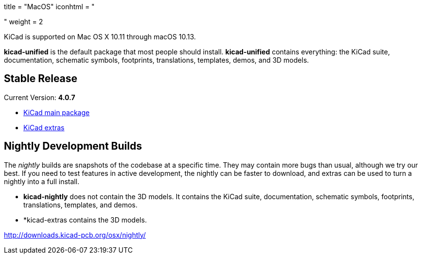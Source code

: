 +++
title = "MacOS"
iconhtml = "<div><i class='fa fa-apple'></i></div>"
weight = 2
+++

KiCad is supported on Mac OS X 10.11 through macOS 10.13.

*kicad-unified* is the default package that most people should install.  *kicad-unified* contains everything: the KiCad suite, documentation, schematic symbols, footprints, translations, templates, demos, and 3D models.

== Stable Release

Current Version: *4.0.7*

- http://downloads.kicad-pcb.org/osx/stable/kicad-4.0.7.dmg[KiCad main package]
- http://downloads.kicad-pcb.org/osx/stable/kicad-extras-4.0.7.dmg[KiCad extras]

== Nightly Development Builds

The _nightly_ builds are snapshots of the codebase at a specific time. They may contain more bugs than usual, although we try our best.  If you need to test features in active development, the nightly can be faster to download, and extras can be used to turn a nightly into a full install. 

- *kicad-nightly* does not contain the 3D models.  It contains the KiCad suite, documentation, schematic symbols, footprints, translations, templates, and demos.

- *kicad-extras contains the 3D models.

http://downloads.kicad-pcb.org/osx/nightly/
